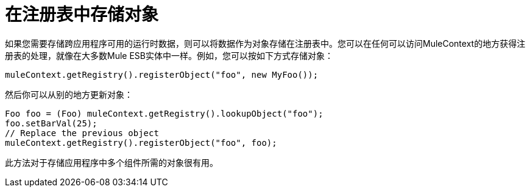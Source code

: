 = 在注册表中存储对象
:keywords: anypoint studio, esb, object storing

如果您需要存储跨应用程序可用的运行时数据，则可以将数据作为对象存储在注册表中。您可以在任何可以访问MuleContext的地方获得注册表的处理，就像在大多数Mule ESB实体中一样。例如，您可以按如下方式存储对象：

[source, java, linenums]
----
muleContext.getRegistry().registerObject("foo", new MyFoo());
----

然后你可以从别的地方更新对象：

[source, java, linenums]
----
Foo foo = (Foo) muleContext.getRegistry().lookupObject("foo");
foo.setBarVal(25);
// Replace the previous object
muleContext.getRegistry().registerObject("foo", foo);
----

此方法对于存储应用程序中多个组件所需的对象很有用。
